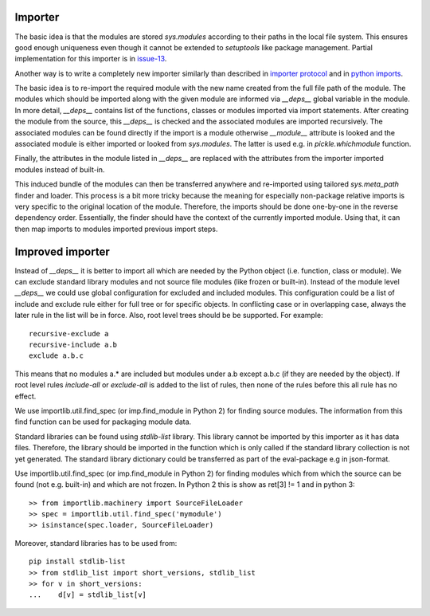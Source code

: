 .. Copyright (C) 2020, Nokia

Importer
--------

The basic idea is that the modules are stored *sys.modules* according to their
paths in the local file system. This ensures good enough uniqueness even though
it cannot be extended to *setuptools* like package management.  Partial
implementation for this importer is in issue-13_.

Another way is to write a completely new importer similarly than described in
`importer protocol`_ and in `python imports`_.

The basic idea is to re-import the required module with the new name created
from the full file path of the module. The modules which should be imported
along with the given module are informed via *__deps__* global variable in the
module.  In more detail, *__deps__* contains list of the functions, classes or
modules imported via import statements. After creating the module from the
source, this *__deps__* is checked and the associated modules are imported
recursively.  The associated modules can be found directly if the import is a
module otherwise *__module__* attribute is looked and the associated module is
either imported or looked from *sys.modules*. The latter is used e.g.
in *pickle.whichmodule* function.

Finally, the attributes in the module listed in *__deps__* are replaced with the
attributes from the importer imported modules instead of built-in.

This induced bundle of the modules can then be transferred anywhere and
re-imported using tailored *sys.meta_path* finder and loader. This
process is a bit more tricky because the meaning for especially non-package
relative imports is very specific to the original location of the module.
Therefore, the imports should be done one-by-one in the reverse dependency order.
Essentially, the finder should have the context of the currently imported
module. Using that, it can then map imports to modules imported previous import
steps.

Improved importer
-----------------

Instead of *__deps__* it is better to import all which are needed by the Python
object (i.e. function, class or module). We can exclude standard library
modules and not source file modules (like frozen or built-in). Instead of the
module level *__deps__* we could use global configuration for excluded and
included modules. This configuration could be a list of include and exclude
rule either for full tree or for specific objects. In conflicting case or in
overlapping case, always the later rule in the list will be in force. Also,
root level trees should be be supported. For example::

    recursive-exclude a
    recursive-include a.b
    exclude a.b.c

This means that no modules a.* are included but modules under a.b except a.b.c
(if they are needed by the object). If root level rules *include-all* or
*exclude-all* is added to the list of rules, then none of the rules before this
all rule has no effect.

We use importlib.util.find_spec (or imp.find_module in Python 2) for finding
source modules. The information from this find function can be used for
packaging module data.

Standard libraries can be found using *stdlib-list* library. This library
cannot be imported by this importer as it has data files. Therefore, the
library should be imported in the function which is only called if the standard
library collection is not yet generated. The standard library dictionary could
be transferred as part of the eval-package e.g in json-format.

Use importlib.util.find_spec (or imp.find_module in Python 2) for finding
modules which from which the source can be found (not e.g. built-in) and which
are not frozen. In Python 2 this is show as ret[3] != 1 and in python 3::

   >> from importlib.machinery import SourceFileLoader
   >> spec = importlib.util.find_spec('mymodule')
   >> isinstance(spec.loader, SourceFileLoader)

Moreover, standard libraries has to be used from::

   pip install stdlib-list
   >> from stdlib_list import short_versions, stdlib_list
   >> for v in short_versions:
   ...    d[v] = stdlib_list[v]

.. _`issue-13`: https://github.com/petrieh/crl-interactivesessions/tree/issue-13
.. _`python imports`: https://blog.ffledgling.com/python-imports-i.html
.. _`importer protocol`: https://www.python.org/dev/peps/pep-0302/#specification-part-1-the-importer-protocol

